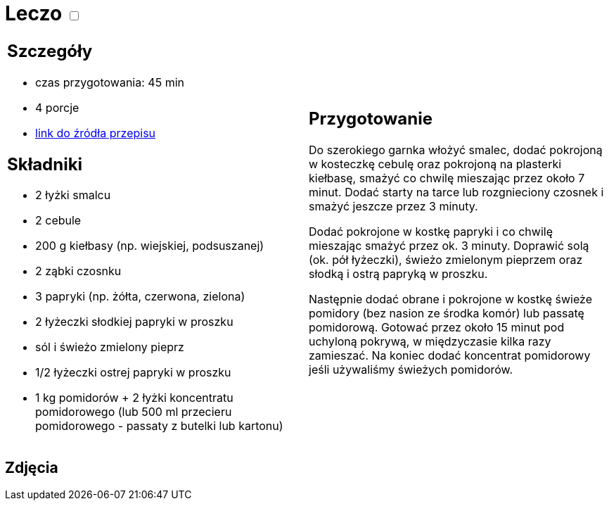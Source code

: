= Leczo +++ <label class="switch"><input data-status="off" type="checkbox"><span class="slider round"></span></label>+++

[cols=".<a,.<a"]
[frame=none]
[grid=none]
|===
|
== Szczegóły
* czas przygotowania: 45 min
* 4 porcje
* https://www.kwestiasmaku.com/przepis/leczo[link do źródła przepisu]

== Składniki
* 2 łyżki smalcu
* 2 cebule
* 200 g kiełbasy (np. wiejskiej, podsuszanej)
* 2 ząbki czosnku
* 3 papryki (np. żółta, czerwona, zielona)
* 2 łyżeczki słodkiej papryki w proszku
* sól i świeżo zmielony pieprz
* 1/2 łyżeczki ostrej papryki w proszku
* 1 kg pomidorów + 2 łyżki koncentratu pomidorowego (lub 500 ml przecieru pomidorowego - passaty z butelki lub kartonu)

|
== Przygotowanie
Do szerokiego garnka włożyć smalec, dodać pokrojoną w kosteczkę cebulę oraz pokrojoną na plasterki kiełbasę, smażyć co chwilę mieszając przez około 7 minut. Dodać starty na tarce lub rozgnieciony czosnek i smażyć jeszcze przez 3 minuty.

Dodać pokrojone w kostkę papryki i co chwilę mieszając smażyć przez ok. 3 minuty. Doprawić solą (ok. pół łyżeczki), świeżo zmielonym pieprzem oraz słodką i ostrą papryką w proszku.

Następnie dodać obrane i pokrojone w kostkę świeże pomidory (bez nasion ze środka komór) lub passatę pomidorową. Gotować przez około 15 minut pod uchyloną pokrywą, w międzyczasie kilka razy zamieszać. Na koniec dodać koncentrat pomidorowy jeśli używaliśmy świeżych pomidorów.

|===

[.text-center]
== Zdjęcia

